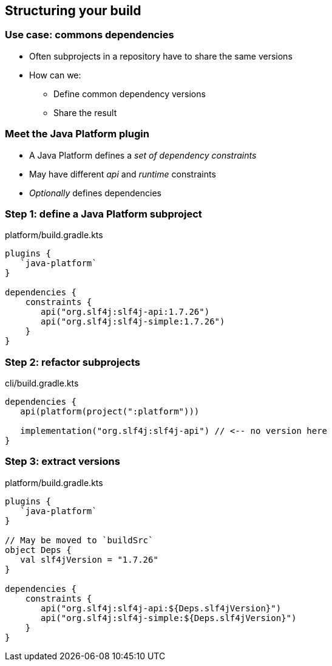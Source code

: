[background-color="#01303a"]
== Structuring your build

=== Use case: commons dependencies

* Often subprojects in a repository have to share the same versions
* How can we:
** Define common dependency versions
** Share the result

=== Meet the Java Platform plugin

* A Java Platform defines a _set of dependency constraints_
* May have different _api_ and _runtime_ constraints
* _Optionally_ defines dependencies

=== Step 1: define a Java Platform subproject

.platform/build.gradle.kts
[source,kotlin]
----
plugins {
   `java-platform`
}

dependencies {
    constraints {
       api("org.slf4j:slf4j-api:1.7.26")
       api("org.slf4j:slf4j-simple:1.7.26")
    }
}
----

=== Step 2: refactor subprojects

.cli/build.gradle.kts
[source,kotlin]
----
dependencies {
   api(platform(project(":platform")))

   implementation("org.slf4j:slf4j-api") // <-- no version here
}
----

=== Step 3: extract versions

.platform/build.gradle.kts
[source,kotlin]
----
plugins {
   `java-platform`
}

// May be moved to `buildSrc`
object Deps {
   val slf4jVersion = "1.7.26"
}

dependencies {
    constraints {
       api("org.slf4j:slf4j-api:${Deps.slf4jVersion}")
       api("org.slf4j:slf4j-simple:${Deps.slf4jVersion}")
    }
}
----

